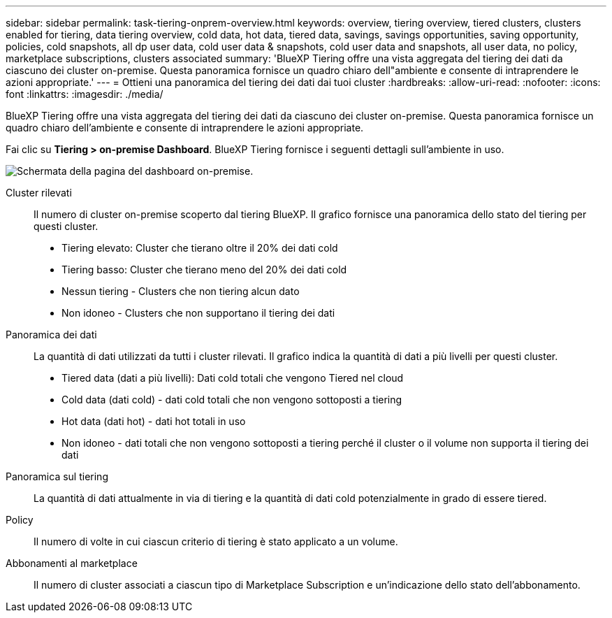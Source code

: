 ---
sidebar: sidebar 
permalink: task-tiering-onprem-overview.html 
keywords: overview, tiering overview, tiered clusters, clusters enabled for tiering, data tiering overview, cold data, hot data, tiered data, savings, savings opportunities, saving opportunity, policies, cold snapshots, all dp user data, cold user data & snapshots, cold user data and snapshots, all user data, no policy, marketplace subscriptions, clusters associated 
summary: 'BlueXP Tiering offre una vista aggregata del tiering dei dati da ciascuno dei cluster on-premise. Questa panoramica fornisce un quadro chiaro dell"ambiente e consente di intraprendere le azioni appropriate.' 
---
= Ottieni una panoramica del tiering dei dati dai tuoi cluster
:hardbreaks:
:allow-uri-read: 
:nofooter: 
:icons: font
:linkattrs: 
:imagesdir: ./media/


[role="lead"]
BlueXP Tiering offre una vista aggregata del tiering dei dati da ciascuno dei cluster on-premise. Questa panoramica fornisce un quadro chiaro dell'ambiente e consente di intraprendere le azioni appropriate.

Fai clic su *Tiering > on-premise Dashboard*. BlueXP Tiering fornisce i seguenti dettagli sull'ambiente in uso.

image:screenshot_tiering_onprem_dashboard.png["Schermata della pagina del dashboard on-premise."]

Cluster rilevati:: Il numero di cluster on-premise scoperto dal tiering BlueXP. Il grafico fornisce una panoramica dello stato del tiering per questi cluster.
+
--
* Tiering elevato: Cluster che tierano oltre il 20% dei dati cold
* Tiering basso: Cluster che tierano meno del 20% dei dati cold
* Nessun tiering - Clusters che non tiering alcun dato
* Non idoneo - Clusters che non supportano il tiering dei dati


--
Panoramica dei dati:: La quantità di dati utilizzati da tutti i cluster rilevati. Il grafico indica la quantità di dati a più livelli per questi cluster.
+
--
* Tiered data (dati a più livelli): Dati cold totali che vengono Tiered nel cloud
* Cold data (dati cold) - dati cold totali che non vengono sottoposti a tiering
* Hot data (dati hot) - dati hot totali in uso
* Non idoneo - dati totali che non vengono sottoposti a tiering perché il cluster o il volume non supporta il tiering dei dati


--
Panoramica sul tiering:: La quantità di dati attualmente in via di tiering e la quantità di dati cold potenzialmente in grado di essere tiered.
Policy:: Il numero di volte in cui ciascun criterio di tiering è stato applicato a un volume.
Abbonamenti al marketplace:: Il numero di cluster associati a ciascun tipo di Marketplace Subscription e un'indicazione dello stato dell'abbonamento.

